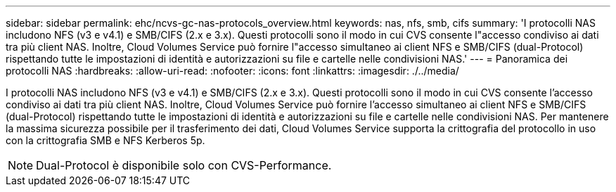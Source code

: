 ---
sidebar: sidebar 
permalink: ehc/ncvs-gc-nas-protocols_overview.html 
keywords: nas, nfs, smb, cifs 
summary: 'I protocolli NAS includono NFS (v3 e v4.1) e SMB/CIFS (2.x e 3.x). Questi protocolli sono il modo in cui CVS consente l"accesso condiviso ai dati tra più client NAS. Inoltre, Cloud Volumes Service può fornire l"accesso simultaneo ai client NFS e SMB/CIFS (dual-Protocol) rispettando tutte le impostazioni di identità e autorizzazioni su file e cartelle nelle condivisioni NAS.' 
---
= Panoramica dei protocolli NAS
:hardbreaks:
:allow-uri-read: 
:nofooter: 
:icons: font
:linkattrs: 
:imagesdir: ./../media/


[role="lead"]
I protocolli NAS includono NFS (v3 e v4.1) e SMB/CIFS (2.x e 3.x). Questi protocolli sono il modo in cui CVS consente l'accesso condiviso ai dati tra più client NAS. Inoltre, Cloud Volumes Service può fornire l'accesso simultaneo ai client NFS e SMB/CIFS (dual-Protocol) rispettando tutte le impostazioni di identità e autorizzazioni su file e cartelle nelle condivisioni NAS. Per mantenere la massima sicurezza possibile per il trasferimento dei dati, Cloud Volumes Service supporta la crittografia del protocollo in uso con la crittografia SMB e NFS Kerberos 5p.


NOTE: Dual-Protocol è disponibile solo con CVS-Performance.
